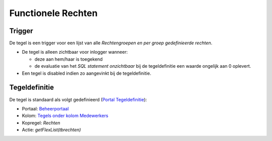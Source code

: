 Functionele Rechten
===================

Trigger
-------

De tegel is een trigger voor een lijst van alle *Rechtengroepen en per
groep gedefinieerde rechten*.

-  De tegel is alleen zichtbaar voor inlogger wanneer:

   -  deze aan hem/haar is toegekend
   -  de evaluatie van het *SQL statement onzichtbaar* bij de
      tegeldefinitie een waarde ongelijk aan 0 oplevert.

-  Een tegel is disabled indien zo aangevinkt bij de tegeldefinitie.

Tegeldefinitie
--------------

De tegel is standaard als volgt gedefinieerd (`Portal
Tegeldefinitie </docs/instellen_inrichten/portaldefinitie/portal_tegel.md>`__):

-  Portaal:
   `Beheerportaal </docs/probleemoplossing/portalen_en_moduleschermen/beheerportaa.md>`__
-  Kolom: `Tegels onder kolom
   Medewerkers </docs/probleemoplossing/portalen_en_moduleschermen/beheerportaal/tegels_onder_kolom_medewerkers.md>`__
-  Kopregel: *Rechten*
-  Actie: *getFlexList(tbrechten)*

